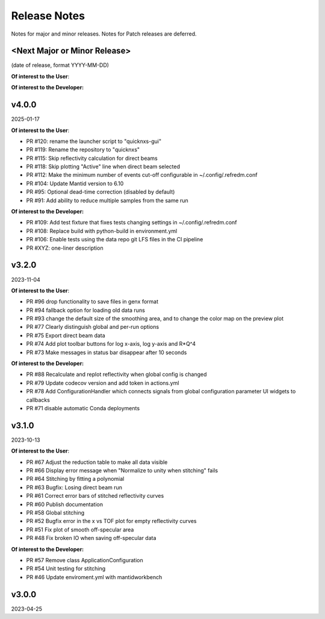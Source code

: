 .. release_notes


Release Notes
=============
Notes for major and minor releases. Notes for Patch releases are deferred.


<Next Major or Minor Release>
-----------------------------
(date of release, format YYYY-MM-DD)

**Of interest to the User**:


**Of interest to the Developer:**


v4.0.0
------
2025-01-17

**Of interest to the User**:

- PR #120: rename the launcher script to "quicknxs-gui"
- PR #119: Rename the repository to "quicknxs"
- PR #115: Skip reflectivity calculation for direct beams
- PR #118: Skip plotting "Active" line when direct beam selected
- PR #112: Make the minimum number of events cut-off configurable in ~/.config/.refredm.conf
- PR #104: Update Mantid version to 6.10
- PR #95: Optional dead-time correction (disabled by default)
- PR #91: Add ability to reduce multiple samples from the same run

**Of interest to the Developer:**

- PR #109: Add test fixture that fixes tests changing settings in ~/.config/.refredm.conf
- PR #108: Replace build with python-build in environment.yml
- PR #106: Enable tests using the data repo git LFS files in the CI pipeline
- PR #XYZ: one-liner description


v3.2.0
------
2023-11-04

**Of interest to the User**:

- PR #96  drop functionality to save files in genx format
- PR #94  fallback option for loading old data runs
- PR #93  change the default size of the smoothing area, and to change the color map on the preview plot
- PR #77  Clearly distinguish global and per-run options
- PR #75  Export direct beam data
- PR #74  Add plot toolbar buttons for log x-axis, log y-axis and R*Q^4
- PR #73  Make messages in status bar disappear after 10 seconds


**Of interest to the Developer:**

- PR #88  Recalculate and replot reflectivity when global config is changed
- PR #79  Update codecov version and add token in actions.yml
- PR #78  Add ConfigurationHandler which connects signals from global configuration parameter UI widgets to callbacks
- PR #71  disable automatic Conda deployments


v3.1.0
------
2023-10-13

**Of interest to the User**:

- PR #67  Adjust the reduction table to make all data visible
- PR #66  Display error message when "Normalize to unity when stitching" fails
- PR #64  Stitching by fitting a polynomial
- PR #63  Bugfix: Losing direct beam run
- PR #61  Correct error bars of stitched reflectivity curves
- PR #60 Publish documentation
- PR #58 Global stitching
- PR #52 Bugfix error in the x vs TOF plot for empty reflectivity curves
- PR #51 Fix plot of smooth off-specular area
- PR #48 Fix broken IO when saving off-specular data


**Of interest to the Developer:**

- PR #57 Remove class ApplicationConfiguration
- PR #54 Unit testing for stitching
- PR #46 Update enviroment.yml with mantidworkbench


v3.0.0
------
2023-04-25
